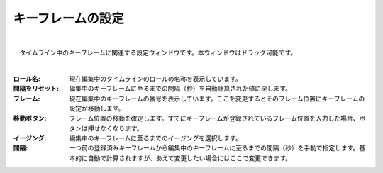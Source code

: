 .. index:: キーフレームの設定（画面の構成）

####################################
キーフレームの設定
####################################

.. image:: ../img/screen_keyframe.png
    :align: center

|


　タイムライン中のキーフレームに関連する設定ウィンドウです。本ウィンドウはドラッグ可能です。

| 

:ロール名:
    現在編集中のタイムラインのロールの名称を表示しています。

:間隔をリセット:
    編集中のキーフレームに至るまでの間隔（秒）を自動計算された値に戻します。

:フレーム:
    現在編集中のキーフレームの番号を表示しています。ここを変更するとそのフレーム位置にキーフレームの設定が移動します。

:移動ボタン:
    フレーム位置の移動を確定します。すでにキーフレームが登録されているフレーム位置を入力した場合、ボタンは押せなくなります。

:イージング:
    編集中のキーフレームに至るまでのイージングを選択します。

:間隔:
    一つ前の登録済みキーフレームから編集中のキーフレームに至るまでの間隔（秒）を手動で指定します。基本的に自動で計算されますが、あえて変更したい場合にはここで変更できます。